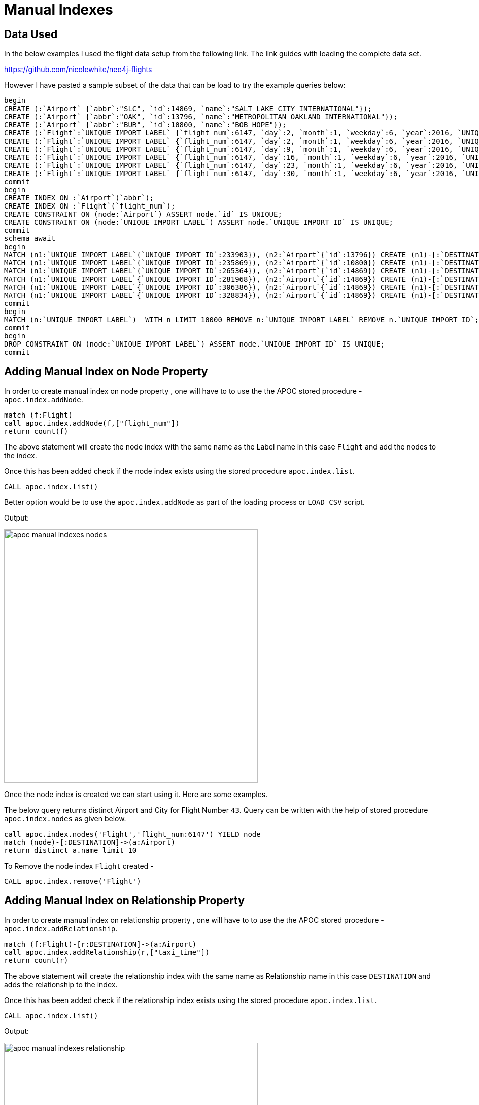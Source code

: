 = Manual Indexes

== Data Used

In the below examples I used the flight data setup from the following link. The link guides with loading the complete data set.

https://github.com/nicolewhite/neo4j-flights

However I have pasted a sample subset of the data that can be load to try the example queries below:

----
begin
CREATE (:`Airport` {`abbr`:"SLC", `id`:14869, `name`:"SALT LAKE CITY INTERNATIONAL"});
CREATE (:`Airport` {`abbr`:"OAK", `id`:13796, `name`:"METROPOLITAN OAKLAND INTERNATIONAL"});
CREATE (:`Airport` {`abbr`:"BUR", `id`:10800, `name`:"BOB HOPE"});
CREATE (:`Flight`:`UNIQUE IMPORT LABEL` {`flight_num`:6147, `day`:2, `month`:1, `weekday`:6, `year`:2016, `UNIQUE IMPORT ID`:233903});
CREATE (:`Flight`:`UNIQUE IMPORT LABEL` {`flight_num`:6147, `day`:2, `month`:1, `weekday`:6, `year`:2016, `UNIQUE IMPORT ID`:235869});
CREATE (:`Flight`:`UNIQUE IMPORT LABEL` {`flight_num`:6147, `day`:9, `month`:1, `weekday`:6, `year`:2016, `UNIQUE IMPORT ID`:265364});
CREATE (:`Flight`:`UNIQUE IMPORT LABEL` {`flight_num`:6147, `day`:16, `month`:1, `weekday`:6, `year`:2016, `UNIQUE IMPORT ID`:281968});
CREATE (:`Flight`:`UNIQUE IMPORT LABEL` {`flight_num`:6147, `day`:23, `month`:1, `weekday`:6, `year`:2016, `UNIQUE IMPORT ID`:306386});
CREATE (:`Flight`:`UNIQUE IMPORT LABEL` {`flight_num`:6147, `day`:30, `month`:1, `weekday`:6, `year`:2016, `UNIQUE IMPORT ID`:328834});
commit
begin
CREATE INDEX ON :`Airport`(`abbr`);
CREATE INDEX ON :`Flight`(`flight_num`);
CREATE CONSTRAINT ON (node:`Airport`) ASSERT node.`id` IS UNIQUE;
CREATE CONSTRAINT ON (node:`UNIQUE IMPORT LABEL`) ASSERT node.`UNIQUE IMPORT ID` IS UNIQUE;
commit
schema await
begin
MATCH (n1:`UNIQUE IMPORT LABEL`{`UNIQUE IMPORT ID`:233903}), (n2:`Airport`{`id`:13796}) CREATE (n1)-[:`DESTINATION` {`arr_delay`:-13, `taxi_time`:9}]->(n2);
MATCH (n1:`UNIQUE IMPORT LABEL`{`UNIQUE IMPORT ID`:235869}), (n2:`Airport`{`id`:10800}) CREATE (n1)-[:`DESTINATION` {`arr_delay`:-8, `taxi_time`:4}]->(n2);
MATCH (n1:`UNIQUE IMPORT LABEL`{`UNIQUE IMPORT ID`:265364}), (n2:`Airport`{`id`:14869}) CREATE (n1)-[:`DESTINATION` {`arr_delay`:-30, `taxi_time`:4}]->(n2);
MATCH (n1:`UNIQUE IMPORT LABEL`{`UNIQUE IMPORT ID`:281968}), (n2:`Airport`{`id`:14869}) CREATE (n1)-[:`DESTINATION` {`arr_delay`:-21, `taxi_time`:3}]->(n2);
MATCH (n1:`UNIQUE IMPORT LABEL`{`UNIQUE IMPORT ID`:306386}), (n2:`Airport`{`id`:14869}) CREATE (n1)-[:`DESTINATION`]->(n2);
MATCH (n1:`UNIQUE IMPORT LABEL`{`UNIQUE IMPORT ID`:328834}), (n2:`Airport`{`id`:14869}) CREATE (n1)-[:`DESTINATION` {`arr_delay`:3, `taxi_time`:7}]->(n2);
commit
begin
MATCH (n:`UNIQUE IMPORT LABEL`)  WITH n LIMIT 10000 REMOVE n:`UNIQUE IMPORT LABEL` REMOVE n.`UNIQUE IMPORT ID`;
commit
begin
DROP CONSTRAINT ON (node:`UNIQUE IMPORT LABEL`) ASSERT node.`UNIQUE IMPORT ID` IS UNIQUE;
commit
----

== Adding Manual Index on Node Property


In order to create manual index on node property , one will have to to use the the APOC stored procedure - `apoc.index.addNode`.

----
match (f:Flight)
call apoc.index.addNode(f,["flight_num"])
return count(f)
----

The above statement will create the node index with the same name as the Label name in this case `Flight` and add the nodes to the index.

Once this has been added check if the node index exists using the stored procedure `apoc.index.list`.

//Check if any legacy index exists
----
CALL apoc.index.list()
----

Better option would be to use the `apoc.index.addNode` as part of the loading process or `LOAD CSV` script.

Output:

image::https://github.com/neo4j-contrib/neo4j-apoc-procedures/tree/master/docs/img/apoc-manual-indexes-nodes.png[width=500]


Once the node index is created we can start using it.
Here are some examples.

The below query returns distinct Airport and City for Flight Number `43`.
Query can be written with the help of stored procedure `apoc.index.nodes` as given below.

----
call apoc.index.nodes('Flight','flight_num:6147') YIELD node
match (node)-[:DESTINATION]->(a:Airport)
return distinct a.name limit 10
----

To Remove the node index `Flight` created -

----
CALL apoc.index.remove('Flight')
----

== Adding Manual Index on Relationship Property


In order to create manual index on relationship property , one will have to to use the the APOC stored procedure - `apoc.index.addRelationship`.

----
match (f:Flight)-[r:DESTINATION]->(a:Airport)
call apoc.index.addRelationship(r,["taxi_time"])
return count(r)
----

The above statement will create the relationship index with the same name as Relationship name in this case `DESTINATION` and adds the relationship to the index.

Once this has been added check if the relationship index exists using the stored procedure `apoc.index.list`.

//Check if any legacy index exists
----
CALL apoc.index.list()
----

Output:

image::https://github.com/neo4j-contrib/neo4j-apoc-procedures/tree/master/docs/img/apoc-manual-indexes-relationship.png[width=500]


Once the relationship index is created we can start using it.
Here are some examples.

Below query will give me the count of the relationship `DESTINATION` with the property `taxi_time = 11`.
Query can be written with the help of a stored procedure `apoc.index.relationships`.

----
call apoc.index.relationships('DESTINATION','taxi_time:7') YIELD rel
return count(rel)
----

Another example query is to return the Flight Number and the Airport Name for those flights that had the `taxi_time` of 11 mins. The query can be written with the help of stored procedure `apoc.index.relationships` as given below.

----
call apoc.index.relationships('DESTINATION','taxi_time:7') YIELD rel
with rel , startnode(rel) as a, endnode(rel) as b
return a.flight_num, b.name limit 10
----


Below is an example of a query using the stored procedure `apoc.index.in` to get the start nodes for all the `DESTINATION` relationships with incoming nodes to the `Airport` node where Airport is `SAN DIEGO INTERNATIONAL`.

----
match (a:Airport {name:"SALT LAKE CITY INTERNATIONAL"}) with a
call apoc.index.in(a,"DESTINATION","taxi_time:7") YIELD node
return node
----

Similarly here is an example of a query using stored procedure `apoc.index.out`. This query gets the Airport Name i.e. end nodes for the relationship `DESTINATION` for all the flight nodes with `flight_num = 43` .

----
match (a:Flight {flight_num:6147}) with a
call apoc.index.out(a,"DESTINATION","taxi_time:7") YIELD node
return node
----

To Remove the relationship index `DESTINATION` created -

----
CALL apoc.index.remove('DESTINATION')
----

